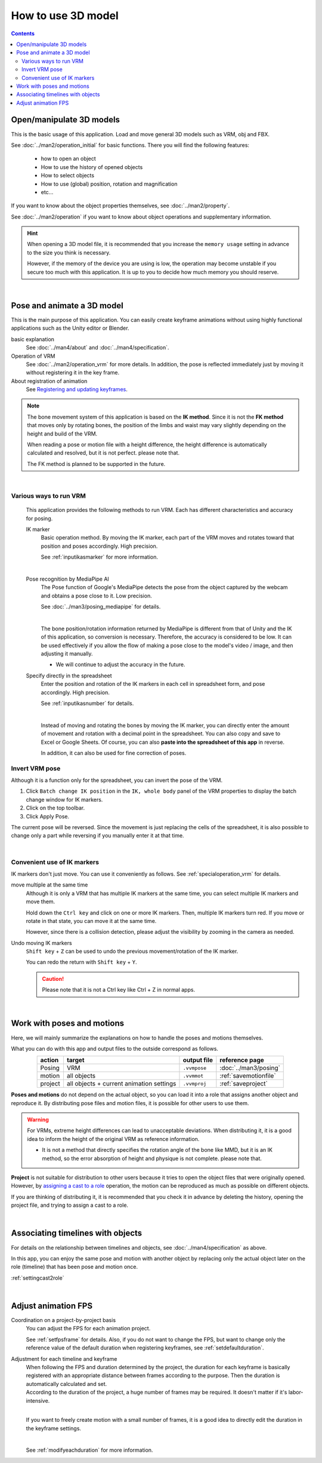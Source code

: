 #########################
How to use 3D model
#########################

.. contents::


Open/manipulate 3D models
============================

This is the basic usage of this application. Load and move general 3D models such as VRM, obj and FBX.

See :doc:`../man2/operation_initial` for basic functions. There you will find the following features:

    * how to open an object
    * How to use the history of opened objects
    * How to select objects
    * How to use (global) position, rotation and magnification
    * etc...

If you want to know about the object properties themselves, see :doc:`../man2/property`.

See :doc:`../man2/operation` if you want to know about object operations and supplementary information.

.. hint::
    When opening a 3D model file, it is recommended that you increase the ``memory usage`` setting in advance to the size you think is necessary.

    However, if the memory of the device you are using is low, the operation may become unstable if you secure too much with this application. It is up to you to decide how much memory you should reserve.

|

.. _general_use_3dposemot:

Pose and animate a 3D model
=========================================

This is the main purpose of this application. You can easily create keyframe animations without using highly functional applications such as the Unity editor or Blender.

basic explanation
    See :doc:`../man4/about` and :doc:`../man4/specification`.

Operation of VRM
    See :doc:`../man2/operation_vrm` for more details. In addition, the pose is reflected immediately just by moving it without registering it in the key frame.

About registration of animation
    See `Registering and updating keyframes <../man4/animation_register.html#index-2>`_.

.. note::
    The bone movement system of this application is based on the **IK method**. Since it is not the **FK method** that moves only by rotating bones, the position of the limbs and waist may vary slightly depending on the height and build of the VRM.

    When reading a pose or motion file with a height difference, the height difference is automatically calculated and resolved, but it is not perfect. please note that.

    The FK method is planned to be supported in the future.

|

.. index::
    Various ways to run VRM

Various ways to run VRM
--------------------------------

    This application provides the following methods to run VRM. Each has different characteristics and accuracy for posing.

    IK marker
        Basic operation method. By moving the IK marker, each part of the VRM moves and rotates toward that position and poses accordingly. High precision.

        See :ref:`inputikasmarker` for more information.

        .. image:: ../img/operation_vrm_6.png
            :align: center
            :width: 400

        |

    Pose recognition by MediaPipe AI
        The Pose function of Google's MediaPipe detects the pose from the object captured by the webcam and obtains a pose close to it. Low precision.

        See :doc:`../man3/posing_mediapipe` for details.

        .. image:: ../man3/posing_c.png
            :align: center
            :width: 400

        |

        The bone position/rotation information returned by MediaPipe is different from that of Unity and the IK of this application, so conversion is necessary. Therefore, the accuracy is considered to be low. It can be used effectively if you allow the flow of making a pose close to the model's video / image, and then adjusting it manually.

        * We will continue to adjust the accuracy in the future.

    Specify directly in the spreadsheet
        Enter the position and rotation of the IK markers in each cell in spreadsheet form, and pose accordingly. High precision.

        See :ref:`inputikasnumber` for details.

        .. image:: ../img/screen_ikmarker.png
            :align: center
            :width: 400

        |

        Instead of moving and rotating the bones by moving the IK marker, you can directly enter the amount of movement and rotation with a decimal point in the spreadsheet. You can also copy and save to Excel or Google Sheets. Of course, you can also **paste into the spreadsheet of this app** in reverse.

        In addition, it can also be used for fine correction of poses.

Invert VRM pose
-----------------------------

Although it is a function only for the spreadsheet, you can invert the pose of the VRM.

.. |btnbonetranapply| image:: ../img/operation_vrm_l.png
.. |btnbonetranmirror| image:: ../img/operation_vrm_n.png

1. Click ``Batch change IK position`` in the ``IK, whole body`` panel of the VRM properties to display the batch change window for IK markers.
2. Click |btnbonetranmirror| on the top toolbar.
3. Click |btnbonetranapply| Apply Pose.

The current pose will be reversed. Since the movement is just replacing the cells of the spreadsheet, it is also possible to change only a part while reversing if you manually enter it at that time.


|

.. index::
    Convenient use of IK markers
    Move multiple IK markers simultaneously
    Undo IK marker movement or rotation

Convenient use of IK markers
------------------------------

IK markers don't just move. You can use it conveniently as follows. See :ref:`specialoperation_vrm` for details.

move multiple at the same time
    Although it is only a VRM that has multiple IK markers at the same time, you can select multiple IK markers and move them.

    .. image::img/spcl_06.png
        :align: center

    Hold down the ``Ctrl key`` and click on one or more IK markers. Then, multiple IK markers turn red. If you move or rotate in that state, you can move it at the same time.

    However, since there is a collision detection, please adjust the visibility by zooming in the camera as needed.

Undo moving IK markers
    ``Shift key`` + ``Z`` can be used to undo the previous movement/rotation of the IK marker.

    You can redo the return with ``Shift key`` + ``Y``.

    .. caution::
        Please note that it is not a Ctrl key like Ctrl + Z in normal apps.


|

.. index::
    Work with poses and motions

Work with poses and motions
============================

Here, we will mainly summarize the explanations on how to handle the poses and motions themselves.

What you can do with this app and output files to the outside correspond as follows.

.. csv-table::
    :header-rows: 1
    :align: center

    action, target, output file, reference page
    Posing, VRM, ``.vvmpose`` , :doc:`../man3/posing`
    motion, all objects, ``.vvmmot`` , :ref:`savemotionfile`
    project, all objects + current animation settings, ``.vvmproj`` , :ref:`saveproject`

**Poses and motions** do not depend on the actual object, so you can load it into a role that assigns another object and reproduce it. By distributing pose files and motion files, it is possible for other users to use them.

.. warning::
    For VRMs, extreme height differences can lead to unacceptable deviations. When distributing it, it is a good idea to inform the height of the original VRM as reference information.

    * It is not a method that directly specifies the rotation angle of the bone like MMD, but it is an IK method, so the error absorption of height and physique is not complete. please note that.

**Project** is not suitable for distribution to other users because it tries to open the object files that were originally opened. However, by `assigning a cast to a role <../man4/animation_proper.html#index-4>`_ operation, the motion can be reproduced as much as possible on different objects.

If you are thinking of distributing it, it is recommended that you check it in advance by deleting the history, opening the project file, and trying to assign a cast to a role.

|

Associating timelines with objects
=====================================

For details on the relationship between timelines and objects, see :doc:`../man4/specification` as above.

In this app, you can enjoy the same pose and motion with another object by replacing only the actual object later on the role (timeline) that has been pose and motion once.

:ref:`settingcast2role`


|

.. index::
    Adjust animation FPS
    Adjustment for each timeline and keyframe

Adjust animation FPS
==================================

Coordination on a project-by-project basis
    You can adjust the FPS for each animation project.

    See :ref:`setfpsframe` for details. Also, if you do not want to change the FPS, but want to change only the reference value of the default duration when registering keyframes, see :ref:`setdefaultduration`.

Adjustment for each timeline and keyframe
    | When following the FPS and duration determined by the project, the duration for each keyframe is basically registered with an appropriate distance between frames according to the purpose. Then the duration is automatically calculated and set.
    | According to the duration of the project, a huge number of frames may be required. It doesn't matter if it's labor-intensive.

    .. image:: ../man4/img/register_7.png
        :align: center

    |

    If you want to freely create motion with a small number of frames, it is a good idea to directly edit the duration in the keyframe settings.

    .. image:: ../man5/img/spcl_09.png
        :align: center

    |

    See :ref:`modifyeachduration` for more information.